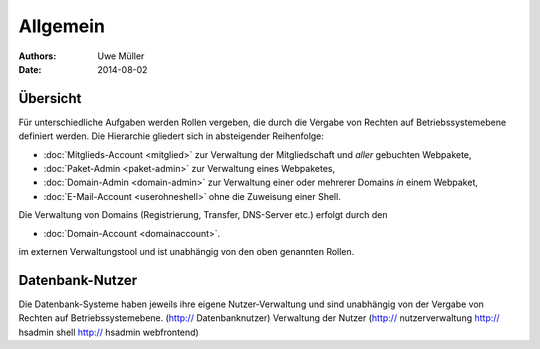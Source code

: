 ========= 
Allgemein
=========

:Authors: - Uwe Müller
:Date: 2014-08-02    

       
Übersicht
=========

Für unterschiedliche Aufgaben werden Rollen vergeben, die durch die Vergabe von Rechten auf Betriebssystemebene definiert werden. 
Die Hierarchie gliedert sich in absteigender Reihenfolge:

* :doc:`Mitglieds-Account <mitglied>` zur Verwaltung der Mitgliedschaft und *aller* gebuchten Webpakete,
* :doc:`Paket-Admin <paket-admin>` zur Verwaltung eines Webpaketes,
* :doc:`Domain-Admin <domain-admin>` zur Verwaltung einer oder mehrerer Domains *in* einem Webpaket,
* :doc:`E-Mail-Account <userohneshell>` ohne die Zuweisung einer Shell.  

Die Verwaltung von Domains (Registrierung, Transfer, DNS-Server etc.) erfolgt durch den

* :doc:`Domain-Account <domainaccount>`.

im externen Verwaltungstool und ist unabhängig von den oben genannten Rollen. 


Datenbank-Nutzer
================

Die Datenbank-Systeme haben jeweils ihre eigene Nutzer-Verwaltung und sind unabhängig von der Vergabe von Rechten auf Betriebssystemebene.
(http:// Datenbanknutzer) 
Verwaltung der Nutzer (http:// nutzerverwaltung http:// hsadmin shell http:// hsadmin webfrontend)

